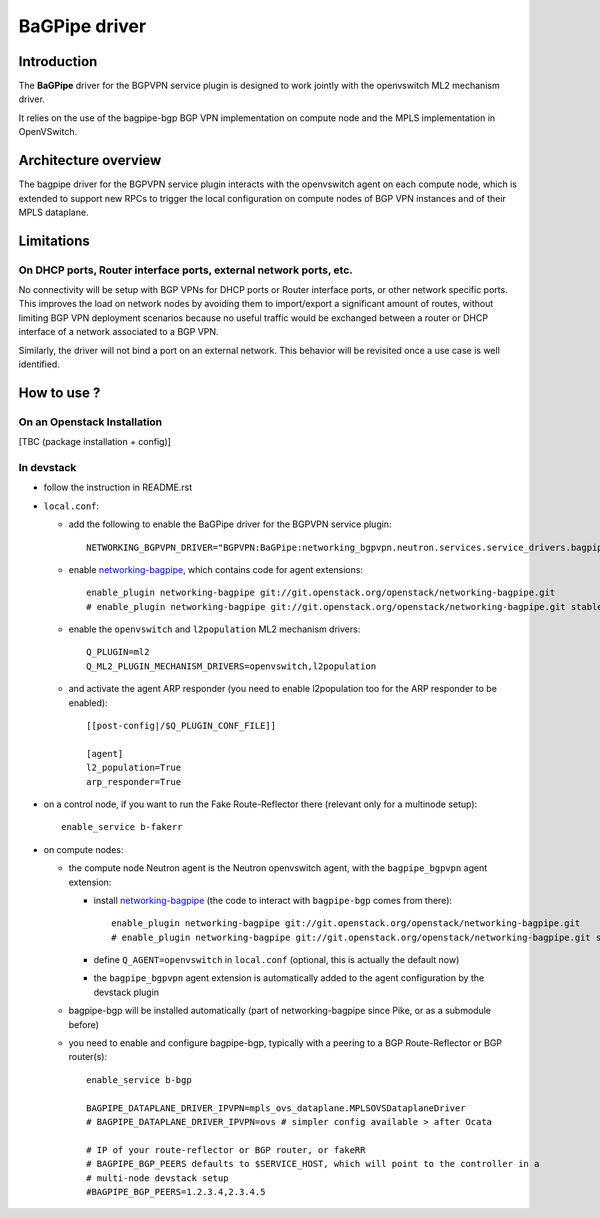 ..
 This work is licensed under a Creative Commons Attribution 3.0 Unported
 License.

 http://creativecommons.org/licenses/by/3.0/legalcode

==============
BaGPipe driver
==============

Introduction
------------

The **BaGPipe** driver for the BGPVPN service plugin is designed to work jointly with the openvswitch
ML2 mechanism driver.

It relies on the use of the bagpipe-bgp BGP VPN implementation on compute node
and the MPLS implementation in OpenVSwitch.

Architecture overview
---------------------

The bagpipe driver for the BGPVPN service plugin interacts with the openvswitch agent on each
compute node, which is extended to support new RPCs to trigger the local configuration on compute
nodes of BGP VPN instances and of their MPLS dataplane.

  .. blockdiag:: overview.blockdiag

Limitations
-----------

On DHCP ports, Router interface ports, external network ports, etc.
~~~~~~~~~~~~~~~~~~~~~~~~~~~~~~~~~~~~~~~~~~~~~~~~~~~~~~~~~~~~~~~~~~~

No connectivity will be setup with BGP VPNs for DHCP ports or Router
interface ports, or other network specific ports. This improves the load on network nodes by
avoiding them to import/export a significant amount of routes, without limiting BGP VPN
deployment scenarios because no useful traffic would be exchanged between a router or DHCP
interface of a network associated to a BGP VPN.

Similarly, the driver will not bind a port on an external network. This behavior will be
revisited once a use case is well identified.

How to use ?
------------

On an Openstack Installation
~~~~~~~~~~~~~~~~~~~~~~~~~~~~

[TBC (package installation + config)]

In devstack
~~~~~~~~~~~

* follow the instruction in README.rst

* ``local.conf``:

  * add the following to enable the BaGPipe driver for the BGPVPN service plugin::

     NETWORKING_BGPVPN_DRIVER="BGPVPN:BaGPipe:networking_bgpvpn.neutron.services.service_drivers.bagpipe.bagpipe.BaGPipeBGPVPNDriver:default"

  * enable networking-bagpipe_, which contains code for agent extensions::

     enable_plugin networking-bagpipe git://git.openstack.org/openstack/networking-bagpipe.git
     # enable_plugin networking-bagpipe git://git.openstack.org/openstack/networking-bagpipe.git stable/ocata

  * enable the ``openvswitch`` and ``l2population`` ML2 mechanism drivers::

     Q_PLUGIN=ml2
     Q_ML2_PLUGIN_MECHANISM_DRIVERS=openvswitch,l2population

  * and activate the agent ARP responder (you need to enable l2population too for the ARP responder to be enabled)::

     [[post-config|/$Q_PLUGIN_CONF_FILE]]

     [agent]
     l2_population=True
     arp_responder=True

* on a control node, if you want to run the Fake Route-Reflector there (relevant only for a multinode setup)::

     enable_service b-fakerr

* on compute nodes:

  * the compute node Neutron agent is the Neutron openvswitch agent, with the ``bagpipe_bgpvpn`` agent extension:

    * install networking-bagpipe_  (the code to interact with ``bagpipe-bgp`` comes from there)::

        enable_plugin networking-bagpipe git://git.openstack.org/openstack/networking-bagpipe.git
        # enable_plugin networking-bagpipe git://git.openstack.org/openstack/networking-bagpipe.git stable/ocata

    * define ``Q_AGENT=openvswitch`` in ``local.conf``  (optional, this is actually the default now)

    * the ``bagpipe_bgpvpn`` agent extension is automatically added to the agent configuration by the devstack plugin

  * bagpipe-bgp will be installed automatically (part of networking-bagpipe since Pike, or as a submodule before)

  * you need to enable and configure bagpipe-bgp, typically with a peering to a BGP Route-Reflector or BGP router(s)::

        enable_service b-bgp

        BAGPIPE_DATAPLANE_DRIVER_IPVPN=mpls_ovs_dataplane.MPLSOVSDataplaneDriver
        # BAGPIPE_DATAPLANE_DRIVER_IPVPN=ovs # simpler config available > after Ocata

        # IP of your route-reflector or BGP router, or fakeRR
        # BAGPIPE_BGP_PEERS defaults to $SERVICE_HOST, which will point to the controller in a
        # multi-node devstack setup
        #BAGPIPE_BGP_PEERS=1.2.3.4,2.3.4.5

.. _networking-bagpipe: https://docs.openstack.org/developer/networking-bagpipe

